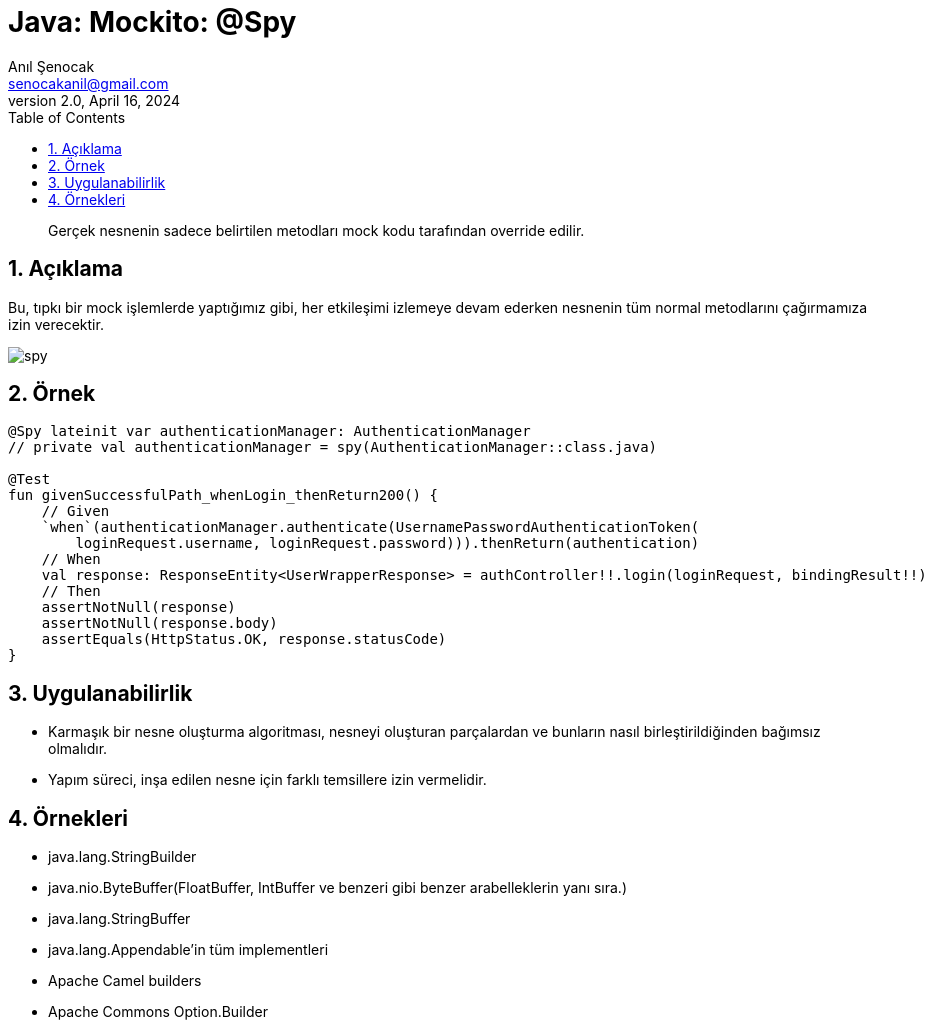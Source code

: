 = Java: Mockito: @Spy
:source-highlighter: highlight.js
Anıl Şenocak <senocakanil@gmail.com>
2.0, April 16, 2024
:description: Gerçek nesnenin sadece belirtilen metodları mock kodu tarafından override edilir.
:organization: Personal
:doctype: book
:preface-title: Preface
// Settings:
:experimental:
:reproducible:
:icons: font
:listing-caption: Listing
:sectnums:
:toc:
:toclevels: 3
:xrefstyle: short
:nofooter:

[%notitle]
--
[abstract]
{description}
--

== Açıklama
Bu, tıpkı bir mock işlemlerde yaptığımız gibi, her etkileşimi izlemeye devam ederken nesnenin tüm normal metodlarını çağırmamıza izin verecektir.

image:images/spy.png[spy]

== Örnek
[source,kotlin]
----
@Spy lateinit var authenticationManager: AuthenticationManager
// private val authenticationManager = spy(AuthenticationManager::class.java)

@Test
fun givenSuccessfulPath_whenLogin_thenReturn200() {
    // Given
    `when`(authenticationManager.authenticate(UsernamePasswordAuthenticationToken(
        loginRequest.username, loginRequest.password))).thenReturn(authentication)
    // When
    val response: ResponseEntity<UserWrapperResponse> = authController!!.login(loginRequest, bindingResult!!)
    // Then
    assertNotNull(response)
    assertNotNull(response.body)
    assertEquals(HttpStatus.OK, response.statusCode)
}
----

== Uygulanabilirlik
- Karmaşık bir nesne oluşturma algoritması, nesneyi oluşturan parçalardan ve bunların nasıl birleştirildiğinden bağımsız olmalıdır.
- Yapım süreci, inşa edilen nesne için farklı temsillere izin vermelidir.

== Örnekleri
- java.lang.StringBuilder
- java.nio.ByteBuffer(FloatBuffer, IntBuffer ve benzeri gibi benzer arabelleklerin yanı sıra.)
- java.lang.StringBuffer
- java.lang.Appendable'in tüm implementleri
- Apache Camel builders
- Apache Commons Option.Builder
